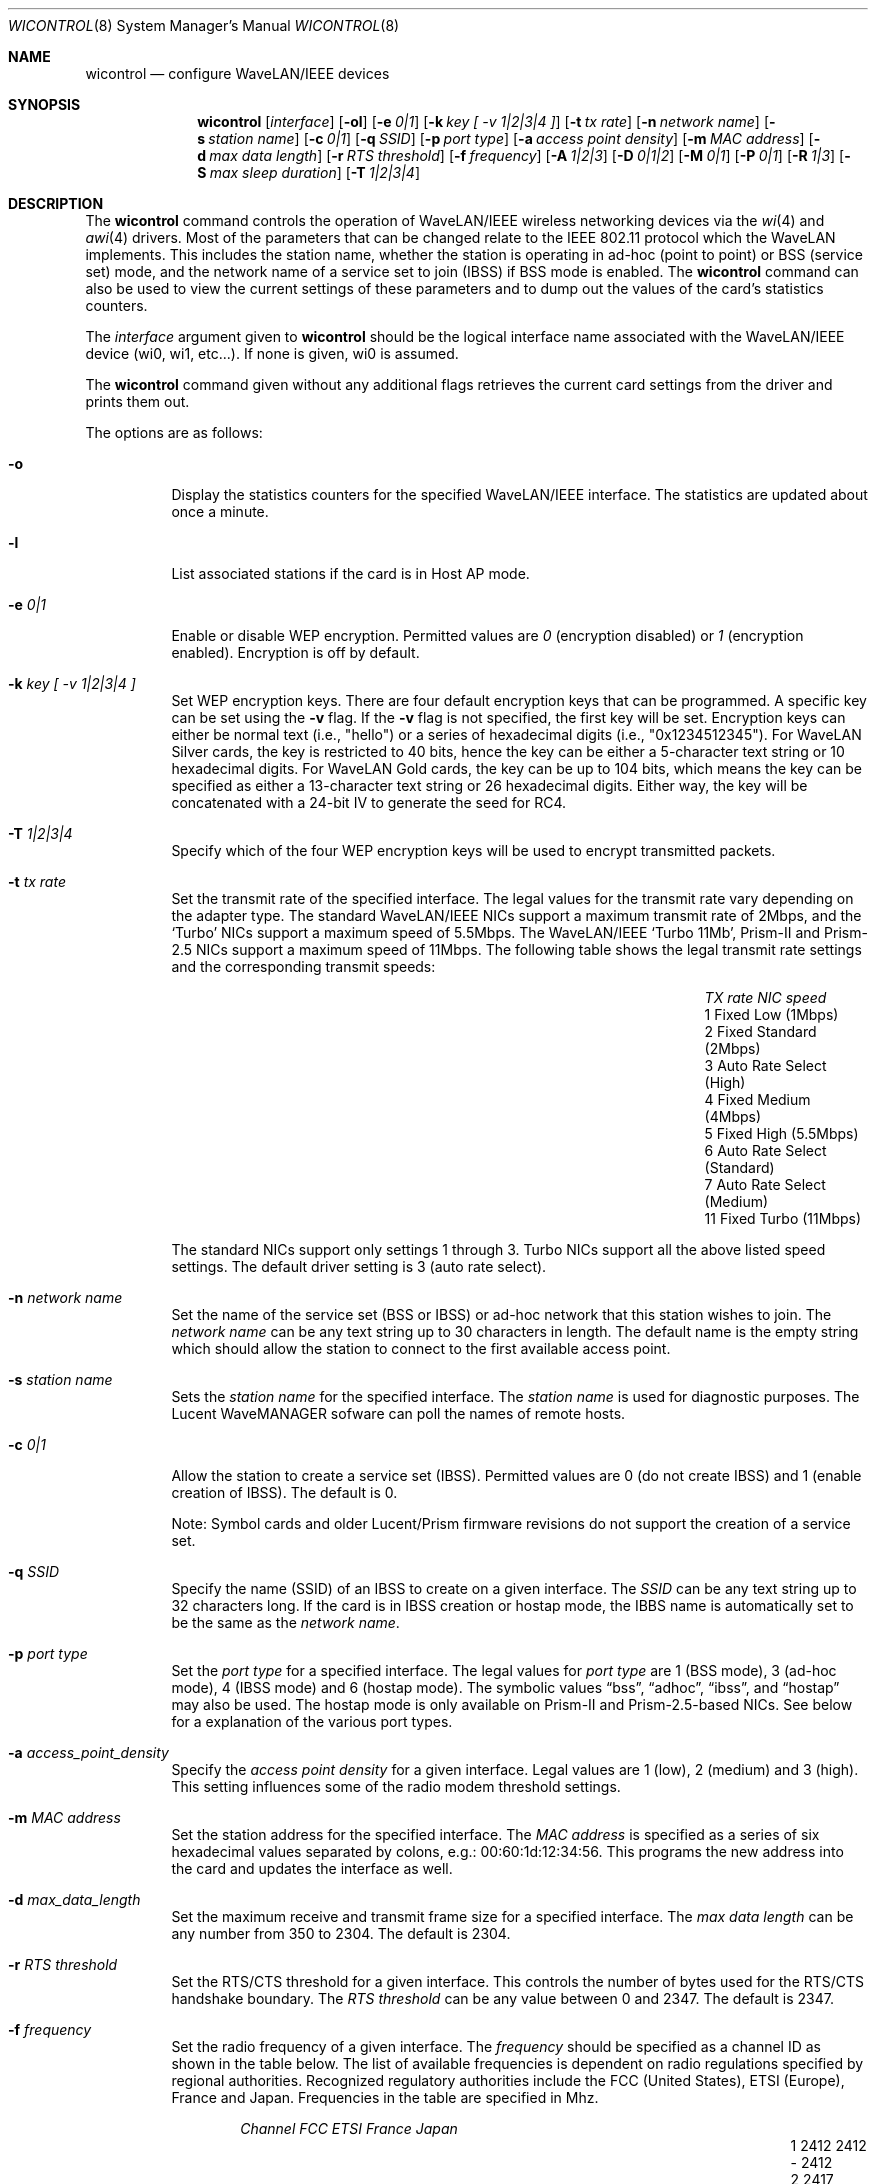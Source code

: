 .\"	$OpenBSD: wicontrol.8,v 1.33 2002/04/11 20:36:40 millert Exp $
.\"
.\" Copyright (c) 1997, 1998, 1999
.\"	Bill Paul <wpaul@ctr.columbia.edu> All rights reserved.
.\"
.\" Redistribution and use in source and binary forms, with or without
.\" modification, are permitted provided that the following conditions
.\" are met:
.\" 1. Redistributions of source code must retain the above copyright
.\"    notice, this list of conditions and the following disclaimer.
.\" 2. Redistributions in binary form must reproduce the above copyright
.\"    notice, this list of conditions and the following disclaimer in the
.\"    documentation and/or other materials provided with the distribution.
.\" 3. All advertising materials mentioning features or use of this software
.\"    must display the following acknowledgement:
.\"	This product includes software developed by Bill Paul.
.\" 4. Neither the name of the author nor the names of any co-contributors
.\"    may be used to endorse or promote products derived from this software
.\"   without specific prior written permission.
.\"
.\" THIS SOFTWARE IS PROVIDED BY Bill Paul AND CONTRIBUTORS ``AS IS'' AND
.\" ANY EXPRESS OR IMPLIED WARRANTIES, INCLUDING, BUT NOT LIMITED TO, THE
.\" IMPLIED WARRANTIES OF MERCHANTABILITY AND FITNESS FOR A PARTICULAR PURPOSE
.\" ARE DISCLAIMED.  IN NO EVENT SHALL Bill Paul OR THE VOICES IN HIS HEAD
.\" BE LIABLE FOR ANY DIRECT, INDIRECT, INCIDENTAL, SPECIAL, EXEMPLARY, OR
.\" CONSEQUENTIAL DAMAGES (INCLUDING, BUT NOT LIMITED TO, PROCUREMENT OF
.\" SUBSTITUTE GOODS OR SERVICES; LOSS OF USE, DATA, OR PROFITS; OR BUSINESS
.\" INTERRUPTION) HOWEVER CAUSED AND ON ANY THEORY OF LIABILITY, WHETHER IN
.\" CONTRACT, STRICT LIABILITY, OR TORT (INCLUDING NEGLIGENCE OR OTHERWISE)
.\" ARISING IN ANY WAY OUT OF THE USE OF THIS SOFTWARE, EVEN IF ADVISED OF
.\" THE POSSIBILITY OF SUCH DAMAGE.
.\"
.\"	$FreeBSD: wicontrol.8,v 1.6 1999/05/22 16:12:47 wpaul Exp $
.\"
.Dd June 7, 2001
.Dt WICONTROL 8
.Os
.Sh NAME
.Nm wicontrol
.Nd configure WaveLAN/IEEE devices
.Sh SYNOPSIS
.Nm wicontrol
.Op Ar interface
.Op Fl ol
.Op Fl e Ar 0|1
.Op Fl k Ar key "[ -v 1|2|3|4 ]"
.Op Fl t Ar tx rate
.Op Fl n Ar network name
.Op Fl s Ar station name
.Op Fl c Ar 0|1
.Op Fl q Ar SSID
.Op Fl p Ar port type
.Op Fl a Ar access point density
.Op Fl m Ar MAC address
.Op Fl d Ar max data length
.Op Fl r Ar RTS threshold
.Op Fl f Ar frequency
.Op Fl A Ar 1|2|3
.Op Fl D Ar 0|1|2
.Op Fl M Ar 0|1
.Op Fl P Ar 0|1
.Op Fl R Ar 1|3
.Op Fl S Ar max sleep duration
.Op Fl T Ar 1|2|3|4
.Sh DESCRIPTION
The
.Nm
command controls the operation of WaveLAN/IEEE wireless networking
devices via the
.Xr wi 4
and
.Xr awi 4
drivers.
Most of the parameters that can be changed relate to the
IEEE 802.11 protocol which the WaveLAN implements.
This includes
the station name, whether the station is operating in ad-hoc (point
to point) or BSS (service set) mode, and the network name of a service
set to join (IBSS) if BSS mode is enabled.
The
.Nm
command can also be used to view the current settings of these parameters
and to dump out the values of the card's statistics counters.
.Pp
The
.Ar interface
argument given to
.Nm
should be the logical interface name associated with the WaveLAN/IEEE
device (wi0, wi1, etc...).
If none is given, wi0 is assumed.
.Pp
The
.Nm
command given without any additional flags retrieves the current card
settings from the driver and prints them out.
.Pp
The options are as follows:
.Bl -tag -width Ds
.It Fl o
Display the statistics counters for the specified WaveLAN/IEEE
interface.
The statistics are updated about once a minute.
.It Fl l
List associated stations if the card is in Host AP mode.
.It Fl e Ar 0|1
Enable or disable WEP encryption.
Permitted values are
.Ar 0
(encryption disabled) or
.Ar 1
(encryption enabled).
Encryption is off by default.
.It Fl k Ar key "[ -v 1|2|3|4 ]"
Set WEP encryption keys.
There are four default encryption keys that can be programmed.
A specific key can be set using the
.Fl v
flag.
If the
.Fl v
flag is not specified, the first key will be set.
Encryption keys can either
be normal text (i.e., "hello") or a series of hexadecimal digits
(i.e., "0x1234512345").
For WaveLAN Silver cards, the key is
restricted to 40 bits, hence the key can be either a 5-character text string
or 10 hexadecimal digits.
For WaveLAN Gold cards, the key can be up to
104 bits, which means the key can be specified as either a 13-character
text string or 26 hexadecimal digits.
Either way, the key will be concatenated with a 24-bit IV to generate
the seed for RC4.
.It Fl T Ar 1|2|3|4
Specify which of the four WEP encryption keys will be used to encrypt
transmitted packets.
.It Fl t Ar tx rate
Set the transmit rate of the specified interface.
The legal values
for the transmit rate vary depending on the adapter type.
The standard WaveLAN/IEEE NICs support a maximum transmit rate of 2Mbps,
and the
.Sq Turbo
NICs support a maximum speed of 5.5Mbps.
The WaveLAN/IEEE
.Sq Turbo 11Mb ,
Prism-II and Prism-2.5
NICs support a maximum speed of 11Mbps.
The following table shows the legal transmit rate settings
and the corresponding transmit speeds:
.Bl -column "TX rate" "Auto Rate Select (Standard)" -offset indent
.It Em "TX rate" Ta Em "NIC speed"
.It 1 Ta "Fixed Low (1Mbps)"
.It 2 Ta "Fixed Standard (2Mbps)"
.It 3 Ta "Auto Rate Select (High)"
.It 4 Ta "Fixed Medium (4Mbps)"
.It 5 Ta "Fixed High (5.5Mbps)"
.It 6 Ta "Auto Rate Select (Standard)"
.It 7 Ta "Auto Rate Select (Medium)"
.It 11 Ta "Fixed Turbo (11Mbps)"
.El
.Pp
The standard NICs support only settings 1 through 3.
Turbo NICs support all the above listed speed settings.
The default driver setting is 3 (auto rate select).
.It Fl n Ar network name
Set the name of the service set (BSS or IBSS) or ad-hoc network
that this station wishes to join.
The
.Ar network name
can be any text string up to 30 characters in length.
The default name is the empty string which should allow
the station to connect to the first available access point.
.It Fl s Ar station name
Sets the
.Ar station name
for the specified interface.
The
.Ar station name
is used for diagnostic purposes.
The Lucent WaveMANAGER sofware can poll the names of remote hosts.
.It Fl c Ar 0|1
Allow the station to create a service set (IBSS).
Permitted values are 0 (do not create IBSS) and 1 (enable creation of IBSS).
The default is 0.
.Pp
Note: Symbol cards and older Lucent/Prism firmware revisions do not
support the creation of a service set.
.It Fl q Ar SSID
Specify the name (SSID) of an IBSS to create on a given interface.
The
.Ar SSID
can be any text string up to 32 characters long.
If the card is in IBSS creation or hostap mode, the IBBS name is
automatically set to be the same as the
.Em network name .
.It Fl p Ar port type
Set the
.Ar port type
for a specified interface.
The legal values for
.Ar port type
are 1 (BSS mode), 3 (ad-hoc mode), 4 (IBSS mode) and 6 (hostap mode).
The symbolic values
.Dq bss ,
.Dq adhoc ,
.Dq ibss ,
and
.Dq hostap
may also be used.
The hostap mode is only available on Prism-II and Prism-2.5-based NICs.
See below for a explanation of the various port types.
.It Fl a Ar access_point_density
Specify the
.Ar access point density
for a given interface.
Legal values are 1 (low), 2 (medium) and 3 (high).
This setting influences some of the radio modem threshold settings.
.It Fl m Ar MAC address
Set the station address for the specified interface.
The
.Ar MAC address
is specified as a series of six hexadecimal values separated by colons,
e.g.: 00:60:1d:12:34:56.
This programs the new address into the card and updates the interface as well.
.It Fl d Ar max_data_length
Set the maximum receive and transmit frame size for a specified interface.
The
.Ar max data length
can be any number from 350 to 2304.
The default is 2304.
.It Fl r Ar RTS threshold
Set the RTS/CTS threshold for a given interface.
This controls the number of bytes used for the RTS/CTS handshake boundary.
The
.Ar RTS threshold
can be any value between 0 and 2347.
The default is 2347.
.It Fl f Ar frequency
Set the radio frequency of a given interface.
The
.Ar frequency
should be specified as a channel ID as shown in the table below.
The list of available frequencies is dependent on radio regulations specified
by regional authorities.
Recognized regulatory authorities include
the FCC (United States), ETSI (Europe), France and Japan.
Frequencies in the table are specified in Mhz.
.Bl -column "Channel" "FCCXXXX" "ETSIXXX" "FranceX" "JapanXX" -offset indent
.Em "Channel	FCC	ETSI	France	Japan"
.It 1 Ta "2412	2412	-	2412"
.It 2 Ta "2417	2417	-	2417"
.It 3 Ta "2422*	2422*	-	2422"
.It 4 Ta "2427	2427	-	2427"
.It 5 Ta "2432	2432	-	2432"
.It 6 Ta "2437	2437	-	2437"
.It 7 Ta "2442	2442	-	2442"
.It 8 Ta "2447	2447	-	2447"
.It 9 Ta "2452	2452	-	2452"
.It 10 Ta "2457*	2457	2457	2457"
.It 11 Ta "2462*	2462	2462*	2462"
.It 12 Ta "-	2467	2467	2467"
.It 13 Ta "-	2472	2472	2472"
.It 14 Ta "-	-	-	2484*"
.El
.Pp
If an illegal channel is specified, the
NIC will revert to its default channel, normally one of those indicated
above with a *.
Note that two stations must be set to the same channel in order to
communicate.
Note also that the channels do overlap; the bandwidth required for
each channel is about 20Mhz.
When using multiple channels in close proximity it is suggested
that channels be separated by at least 25Mhz.
In the US, this means that only channels 1, 6, and 11 may be used
simultaneously without interference.
.It Fl A Ar 1|2|3
[Prism2/Symbol only] Sets the authentication type for a given interface.
Permitted values are
.Ar 1
(Open System Authentication),
.Ar 2
(Shared Key Authentication) and
.Ar 3
(104-bit Shared Key Authentication).
The 104-bit Shared Key Authentication mode is only available on Symbol cards.
.Pp
When
.Em Open System Authentication
is used, any station may associate with an access point.
In effect, no authentication is done.
Note, however, that if WEP is enabled on the access point, stations will
be able to associate with the access point but will be unable to send and
receive data packets unless they have the correct WEP key.
.br
With
.Em Shared Key Authentication,
on the other hand, only stations that have the same WEP key as the access
point may associate with it.
.br
The default is 1 (Open System Authentication).
.Pp
Note: It is not valid to enable Shared Key Authentication
when no valid WEP keys have been defined.
.It Fl D Ar 0|1|2
[Symbol only] Select the antenna diversity.
Symbol cards have both a primary and auxiliary antenna.
Either antenna may be used or the card can choose the antenna
with the best reception.
.Bl -column "Value" "Autoselect" -offset indent
.It Sy "Value" Ta Sy "Diversity"
.It 0 Ta Autoselect
.It 1 Ta Primary
.It 2 Ta Auxiliary
.El
.Pp
The default is 0 (Autoselect).
.It Fl M Ar 0|1
Enable or disable
.Dq microwave oven robustness
on a given interface.
When enabled, smaller packets are used to reduce the impact of
consumer microwave ovens that operate in the 2.4Ghz frequency range.
This option may also be useful when there are 2.4Ghz cordless
telephones in the area.
Only works in BSS mode and requires access point support.
Requires Lucent firmware version >= 7.28.
.It Fl P Ar 0|1
Enable or disable power management on a given interface.
Enabling power management uses an alternating sleep/wake protocol to help
conserve power on mobile stations, at the cost of some increased
receive latency.
Power management is off by default.
Note that power management requires the cooperation of an access
point in order to function; it is not functional in ad-hoc mode.
Also, power management is only implemented in Lucent WavePOINT
firmware version 2.03 or later, and in WaveLAN PCMCIA adapter
firmware 2.00 or later.
Older revisions will silently ignore the power management setting.
Legal values for this parameter are 0 (off) and 1 (on).
.It Fl R Ar 1|3
Enable or disable roaming function on a given interface.
The legal values are
.Ar 1
(Roaming handled by firmware) and
.Ar 3
(Roaming Disabled).
The default is 1.
This option is not available on Symbol cards.
.It Fl S Ar max sleep interval
Specify the sleep interval to use when power management is enabled.
The
.Ar max sleep interval
is specified in milliseconds.
The default is 100.
.El
.Ss Explanation of port types
.Pp
There are five modes the NIC can operate in:
.Bl -tag -width Ds -offset indent
.It BSS mode
Also known as
.Em infrastructure
mode, this is used when associating with an access point, through
which all traffic passes.
If no service set is specified via the
.Fl n
flag, the NIC will associate with whichever access point has the
strongest signal.
In general, it is a good idea to specify a service set to prevent
possible hijacking of your connection.
.It ad-hoc mode
More accurately known as
.Dq ad-hoc demo mode .
This mode does not require an access point; the NIC communicates with
other ad-hoc stations within range on a peer-to-peer basis.
This mode is not specified by the IEEE 802.11 standard and there
may be problems interoperating with NICs manufactured by different
vendors.
.It IBSS mode
Also known as
.Em IEEE ad-hoc
mode or
.Em peer-to-peer
mode.
This is the standardized method of operating without an access point.
Stations associate with a service set created by an IBSS master (see below).
However, actual connections between stations are peer-to-peer as in ad-hoc mode.
Lucent firmware version 6.06 or higher, Prism2 firmware 0.8.0 or higher,
or Symbol firmware version 2.0.0 or higher is required for IBSS mode.
.It IBSS master
Also know as
.Em Host IBSS
mode.
In this mode, the station takes on part of the role of an access point,
however traffic does not pass through it to reach the other stations.
When a group of stations are operating in IBSS mode, one of them must be
the master, specifying the network name of the service set.
Symbol cards do not support operating as an IBSS master.
.It Host AP
In this mode, which is only available on Prism2 cards, the NIC acts
as an access point (base station).
Some tasks, such as beaconing and frame acknowledgement, are handled
automatically by the card firmware.
Authentication and general management of the associated stations,
however, is performed by the
.Xr wi 4
driver itself.
Note that there are bugs in Host AP mode in Prism firmware revisions
prior to 0.8.3.
.El
.Sh SEE ALSO
.Xr awi 4 ,
.Xr an 4 ,
.Xr ancontrol 8 ,
.Xr wi 4 ,
.Xr hostname.if 8 ,
.Xr ifconfig 8
.Sh HISTORY
The
.Nm
command first appeared in
.Ox 2.6 .
.Sh AUTHORS
The
.Nm
command was written by
.An Bill Paul Aq wpaul@ctr.columbia.edu .

